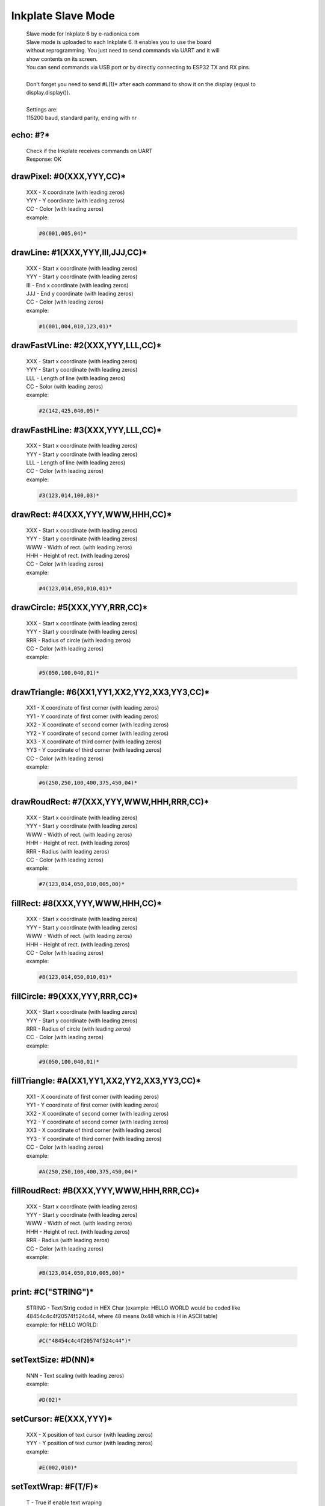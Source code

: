 Inkplate Slave Mode
===================
    | Slave mode for Inkplate 6 by e-radionica.com
    | Slave mode is uploaded to each Inkplate 6. It enables you to use the board
    | without reprogramming. You just need to send commands via UART and it will
    | show contents on its screen. 
    | You can send commands via USB port or by directly connecting to ESP32 TX and RX pins.
    | 
    | Don't forget you need to send #L(1)* after each command to show it on the display (equal to display.display()). 
    | 
    | Settings are:
    | 115200 baud, standard parity, ending with \n\r

echo: #?*
---------
    | Check if the Inkplate receives commands on UART
    | Response:  OK

drawPixel: #0(XXX,YYY,CC)*
--------------------------
    | XXX - X coordinate (with leading zeros)
    | YYY - Y coordinate (with leading zeros)
    | CC - Color (with leading zeros)
    | example:
    
    .. code-block:: C

         #0(001,005,04)*

drawLine: #1(XXX,YYY,III,JJJ,CC)*
---------------------------------
    | XXX - Start x coordinate (with leading zeros)
    | YYY - Start y coordinate (with leading zeros)
    | III - End x coordinate (with leading zeros)
    | JJJ - End y coordinate (with leading zeros)
    | CC - Color (with leading zeros)
    | example:
    
    .. code-block:: C

        #1(001,004,010,123,01)*

drawFastVLine: #2(XXX,YYY,LLL,CC)*
----------------------------------
    | XXX - Start x coordinate (with leading zeros)
    | YYY - Start y coordinate (with leading zeros)
    | LLL - Length of line (with leading zeros)
    | CC - Solor (with leading zeros)
    | example: 
    
    .. code-block:: C

        #2(142,425,040,05)*

drawFastHLine: #3(XXX,YYY,LLL,CC)*
----------------------------------
    | XXX - Start x coordinate (with leading zeros)
    | YYY - Start y coordinate (with leading zeros)
    | LLL - Length of line (with leading zeros)
    | CC - Color (with leading zeros)
    | example:
    
    .. code-block:: C
    
        #3(123,014,100,03)*

drawRect: #4(XXX,YYY,WWW,HHH,CC)*
---------------------------------
    | XXX - Start x coordinate (with leading zeros)
    | YYY - Start y coordinate (with leading zeros)
    | WWW - Width of rect. (with leading zeros)
    | HHH - Height of rect. (with leading zeros)
    | CC - Color (with leading zeros)
    | example:
    
    .. code-block:: C
    
        #4(123,014,050,010,01)*

drawCircle: #5(XXX,YYY,RRR,CC)*
-------------------------------
    | XXX - Start x coordinate (with leading zeros)
    | YYY - Start y coordinate (with leading zeros)
    | RRR - Radius of circle (with leading zeros)
    | CC - Color (with leading zeros)
    | example:
    
    .. code-block:: C
    
        #5(050,100,040,01)*

drawTriangle: #6(XX1,YY1,XX2,YY2,XX3,YY3,CC)*
---------------------------------------------
    | XX1 - X coordinate of first corner (with leading zeros)
    | YY1 - Y coordinate of first corner (with leading zeros)
    | XX2 - X coordinate of second corner (with leading zeros)
    | YY2 - Y coordinate of second corner (with leading zeros)
    | XX3 - X coordinate of third corner (with leading zeros)
    | YY3 - Y coordinate of third corner (with leading zeros)
    | CC - Color (with leading zeros)
    | example: 
    
    .. code-block:: C
    
        #6(250,250,100,400,375,450,04)*

drawRoudRect: #7(XXX,YYY,WWW,HHH,RRR,CC)*
-----------------------------------------
    | XXX - Start x coordinate (with leading zeros)
    | YYY - Start y coordinate (with leading zeros)
    | WWW - Width of rect. (with leading zeros)
    | HHH - Height of rect. (with leading zeros)
    | RRR - Radius (with leading zeros)
    | CC - Color (with leading zeros)
    | example: 
    
    .. code-block:: C
    
        #7(123,014,050,010,005,00)*

fillRect: #8(XXX,YYY,WWW,HHH,CC)*
---------------------------------
    | XXX - Start x coordinate (with leading zeros)
    | YYY - Start y coordinate (with leading zeros)
    | WWW - Width of rect. (with leading zeros)
    | HHH - Height of rect. (with leading zeros)
    | CC - Color (with leading zeros)
    | example:
    
    .. code-block:: C
    
        #8(123,014,050,010,01)*

fillCircle: #9(XXX,YYY,RRR,CC)*
-------------------------------
    | XXX - Start x coordinate (with leading zeros)
    | YYY - Start y coordinate (with leading zeros)
    | RRR - Radius of circle (with leading zeros)
    | CC - Color (with leading zeros)
    | example:
    
    .. code-block:: C
    
        #9(050,100,040,01)*

fillTriangle: #A(XX1,YY1,XX2,YY2,XX3,YY3,CC)*
---------------------------------------------
    | XX1 - X coordinate of first corner (with leading zeros)
    | YY1 - Y coordinate of first corner (with leading zeros)
    | XX2 - X coordinate of second corner (with leading zeros)
    | YY2 - Y coordinate of second corner (with leading zeros)
    | XX3 - X coordinate of third corner (with leading zeros)
    | YY3 - Y coordinate of third corner (with leading zeros)
    | CC - Color (with leading zeros)
    | example:
    
    .. code-block:: C
    
        #A(250,250,100,400,375,450,04)*

fillRoudRect: #B(XXX,YYY,WWW,HHH,RRR,CC)*
-----------------------------------------
    | XXX - Start x coordinate (with leading zeros)
    | YYY - Start y coordinate (with leading zeros)
    | WWW - Width of rect. (with leading zeros)
    | HHH - Height of rect. (with leading zeros)
    | RRR - Radius (with leading zeros)
    | CC - Color (with leading zeros)
    | example:
    
    .. code-block:: C
    
        #B(123,014,050,010,005,00)*

print: #C("STRING")*
--------------------
    | STRING - Text/Strig coded in HEX Char (example: HELLO WORLD would be coded like 48454c4c4f20574f524c44, where 48 means 0x48 which is H in ASCII table)
    | example: for HELLO WORLD:
    
    .. code-block:: C
    
        #C("48454c4c4f20574f524c44")*

setTextSize: #D(NN)*
--------------------
    | NNN - Text scaling (with leading zeros)
    | example:
    
    .. code-block:: C
    
        #D(02)*

setCursor: #E(XXX,YYY)*
-----------------------
    | XXX - X position of text cursor (with leading zeros)
    | YYY - Y position of text cursor (with leading zeros)
    | example:
    
    .. code-block:: C
    
        #E(002,010)*

setTextWrap: #F(T/F)*
---------------------
    | T - True if enable text wraping
    | F - False if disable text wraping
    | example: 
    
    .. code-block:: C
    
        #F(T)* or #F(F)*

setRotation: #G(RRR)*
---------------------
    | RRR - Sets rotation (0-3, where each increment rotates whole screen by 90 deg)
    | example:
    
    .. code-block:: C
    
        #G(003)*

drawBitmap: #H(XXX,YYY,"PATH")*
-------------------------------
    | XXX - X position of bitmap on display
    | YYY - Y position of bitmap on display
    | PATH - path to bitmap image on SD card, where path should be sent as HEX Char (same as for print command). Example: /image1.bmp should be sent as 2f696d616765312e626d70
    | example:  (2f696d616765312e626d70 means /image1.bmp)
    
    .. code-block:: C

        #H(000,000,"2f696d616765312e626d70")* 
    
    | Response:
    
    .. code-block:: C

        #H(1)* - Image loaded succesfully
        #H(0)* - Image load failed
        #H(-1)* - SD Card Init Error

setDisplayMode: #I(D)*
----------------------
    | D - Display Mode (D = 3 -> 3 bit mode, D = 1 -> 1 bit mode)
    | example:
    
    .. code-block:: C

        #I(3)* or #I(1)*

getDisplayMode: #J(?)*
----------------------
    | Response:
    
    .. code-block:: C

        #J(1)* - 3 bit mode
        #J(0)* - 1 bit mode

clearDisplay: #K(1)*
--------------------
    | Clears display.

display: #L(1)*
---------------
    | Displays image buffer data to screen.

partialUpdate: #M(YY1, XX2, YY2)*
---------------------------------
    | YY1 - Start Y position of part of the screen that will be updated
    | XX2 - End X position of part of the screen that will be updated
    | YY2 - End Y position of part of the screen that will be updated
    | example:
    
    .. code-block:: C
    
        #M(005,400,040)*

readTemperature: #N(?)*
-----------------------
    | Response:
    
    .. code-block:: C
    
        #N(23)* - 23 Celsius degrees

readTouchpad: #O(P)*
--------------------
    | P - Name of pad that needs to be read (1, 2 or 3)
    | Response:
    
    .. code-block:: C
    
        #O(1)* for high state of pad 
        or 
        #O(0)* for low state of pad

readBattery: #P(?)*
-------------------
    | Response:
    
    .. code-block:: C
    
        #P(3.65)* - Measured voltage on battery is 3.65VDC

panelSupply(einkOff/on):#Q(S)*
------------------------------
    | S - State of panel power supply (S = 1 -> panel has power supply, S = 0 -> panel power supply has benn turned off)

getPanelState: #R(?)*
---------------------
    | Response:
    
    .. code-block:: C
    
        #R(1)* - panel has power supply or #R(0)* - panel supply has been turned off